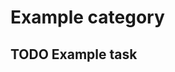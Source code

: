#+TODO: TODO(t) NEXT(n) WAITING(w) IN_PROGRESS(p) | DONE(d)

* Example category

** TODO Example task

